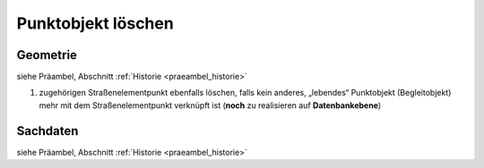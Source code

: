 .. index:: Begleitobjekte, Punktobjekte, Stationierung, Straßenelemente, Stützpunkte

Punktobjekt löschen
===================

.. image:: /_static/punktobjekt-loeschen.png

.. _punktobjekt-loeschen_geometrie:

Geometrie
---------

siehe Präambel, Abschnitt :ref:`Historie <praeambel_historie>`

#. zugehörigen Straßenelementpunkt ebenfalls löschen, falls kein anderes, „lebendes“ Punktobjekt (Begleitobjekt) mehr mit dem Straßenelementpunkt verknüpft ist (**noch** zu realisieren auf **Datenbankebene**)

.. _punktobjekt-loeschen_sachdaten:

Sachdaten
---------

siehe Präambel, Abschnitt :ref:`Historie <praeambel_historie>`

